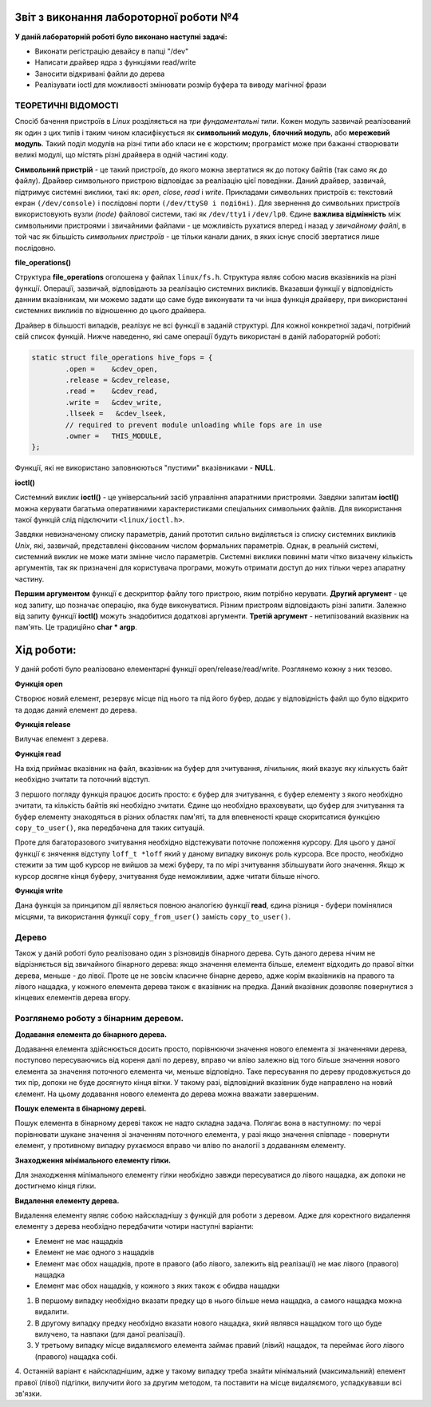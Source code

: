 Звіт з виконання лабороторної роботи №4
=============================================

**У даній лабораторній роботі було виконано наступні задачі:**

* Виконати регістрацію девайсу в папці "/dev"
* Написати драйвер ядра з функціями read/write
* Заносити відкривані файли до дерева
* Реалізувати ioctl для можливості змінювати розмір буфера та виводу магічної фрази

ТЕОРЕТИЧНІ ВІДОМОСТІ
-------

Спосіб бачення пристроїв в `Linux` розділяється на *три фундаментальні типи*. Кожен модуль зазвичай реалізований як один з цих типів 
і таким чином класифікується як **символьний модуль**, **блочний модуль**, або **мережевий модуль**. Такий поділ модулів на різні типи 
або класи не є жорстким; програміст може при бажанні створювати великі модулі, що містять різні драйвера в одній частині коду.

**Символьний пристрій** - це такий пристроїв, до якого можна звертатися як до потоку байтів (так само як до файлу). 
Драйвер символьного пристрою відповідає за реалізацію цієї поведінки. Даний драйвер, зазвичай,  підтримує системні виклики, 
такі як: *open*, *close*, *read* і *write*. Прикладами символьних пристроїв є: текстовий екран ``(/dev/console)`` і 
послідовні порти ``(/dev/ttyS0 і подібні)``. Для звернення до символьних пристроїв використовують вузли *(node)* файлової системи, 
такі як ``/dev/tty1`` і ``/dev/lp0``. Єдине **важлива відмінність** між символьними пристроями і звичайними файлами - це можливість 
рухатися вперед і назад у *звичайному файлі*, в той час як більшість *символьних пристроїв* - це тільки канали даних, в яких існує 
спосіб звертатися лише послідовно.

**file_operations()**


Структура **file_operations** оголошена у файлах ``linux/fs.h``.
Структура являє собою масив вказівників на різні функції. Операції, зазвичай, відповідають за реалізацію системних викликів. Вказавши 
функції у відповідність данним вказівникам, ми можемо задати що саме буде виконувати та чи інша функція драйверу, при використанні системних 
викликів по відношенню до цього драйвера.

Драйвер в більшості випадків, реалізує не всі функції в заданій структурі. Для кожної конкретної задачі, потрібний свій список функцій.
Нижче наведенно, які саме операції будуть використані в даній лабораторній роботі:

.. code-block:: c

	static struct file_operations hive_fops = {
		.open =    &cdev_open,
		.release = &cdev_release,
		.read =    &cdev_read,
		.write =   &cdev_write,
		.llseek =   &cdev_lseek,
		// required to prevent module unloading while fops are in use
		.owner =   THIS_MODULE,
	};

Функції, які не використано заповнюються "пустими" вказівниками - **NULL**.

**ioctl()**


Системний виклик **ioctl()** - це універсальний засіб управління апаратними пристроями.
Завдяки запитам **ioctl()** можна керувати багатьма оперативними характеристиками спеціальних символьних файлів.
Для використання такої функцій слід підключити ``<linux/ioctl.h>``.

.. code-block:: c
	int ioctl(int fd, int cmd, ...);

Завдяки невизначеному списку параметрів, даний прототип сильно виділяється із списку системних викликів *Unix*, які, зазвичай, 
представлені фіксованим числом формальних параметрів. Однак, в реальній системі, системний виклик не може мати змінне число параметрів.
Системні виклики повинні мати чітко визачену кількість аргументів, так як призначені для користувача програми, можуть отримати доступ 
до них тільки через апаратну частину.

**Першим аргументом** функції є дескриптор файлу того пристрою, яким потрібно керувати. **Другий аргумент** - це код запиту, що 
позначає операцію, яка буде виконуватися. Різним пристроям відповідають різні запити. Залежно від запиту функції **ioctl()** можуть 
знадобитися додаткові аргументи. **Третій аргумент** - нетипізований вказівник на пам'ять. Це традиційно **char * argp**.

**Хід роботи:**
========

У даній роботі було реалізовано елементарні функції open/release/read/write. Розглянемо кожну з них тезово.

**Функція open**


Створює новий елемент, резервує місце під нього та під його буфер, додає у відповідність файл що було відкрито та додає даний елемент до дерева.

**Функція release**

Вилучає елемент з дерева.

**Функція read**

На вхід приймає вказівник на файл, вказівник на буфер для зчитування, лічильник, який вказує яку кількусть байт необхідно зчитати та поточний відступ.

З першого погляду функція працює досить просто: є буфер для зчитування, є буфер елементу з якого необхідно зчитати, та кількість байтів 
які необхідно зчитати. Єдине що необхідно враховувати, що буфер для зчитування та буфер елементу знаходяться в різних областях пам'яті, 
та для впевненості краще скоритсатися функцією ``copy_to_user()``, яка передбачена для таких ситуацій.

Проте для багаторазового зчитування необхідно відстежувати поточне положення курсору. Для цього у даної функції є знячення відступу ``loff_t *loff`` 
який у даному випадку виконує роль курсора. Все просто, необхідно стежити за тим щоб курсор не вийшов за межі буферу, та по мірі зчитування 
збільшувати його значення. Якщо ж курсор досягне кінця буферу, зчитування буде неможливим, адже читати більше нічого.

**Функція write**

Дана функція за принципом дії являється повною аналогією функції **read**, єдина різниця - буфери помінялися місцями, та використання функції 
``copy_from_user()`` замість ``copy_to_user()``.

Дерево
-----

Також у даній роботі було реалізовано один з різновидів бінарного дерева. Суть даного дерева нічим не відрізняється від звичайного бінарного 
дерева: якщо значення елемента більше, 
елемент відходить до правої вітки дерева, меньше - до лівої. Проте це не зовсім класичне бінарне дерево, адже корім вказівників на правого 
та лівого нащадка, у кожного елемента дерева також є вказівник на предка. Даний вказівник дозволяє повернутися з кінцевих елементів дерева 
вгору.

Розглянемо роботу з бінарним деревом.
-----

**Додавання елемента до бінарного дерева.**

Додавання елемента здійснюється досить просто, порівнюючи значення нового елемента зі значеннями дерева, поступово пересуваючись від кореня 
далі по дереву, вправо чи вліво залежно від того більше значення нового елемента за значення поточного елемента чи, меньше відповідно. Таке 
пересування по дереву продовжується до тих пір, допоки не буде досягнуто кінця вітки. У такому разі, відповідний вказівник буде направлено 
на новий єлемент. На цьому додавання нового елемента до дерева можна вважати завершеним.

**Пошук елемента в бінарному дереві.**

Пошук елемента в бінарному дереві також не надто складна задача. Полягає вона в наступному: по черзі порівнювати шукане значення зі значенням 
поточного елемента, у разі якщо значення співпаде - повернути елемент, у противному випадку рухаємося вправо чи вліво по аналогії з додаванням елементу.

**Знаходження мінімального елементу гілки.**

Для знаходження мілімального елементу гілки необхідно завжди пересуватися до лівого нащадка, аж допоки не достигнемо кінця гілки.

**Видалення елементу дерева.**

Видалення елементу являє собою найскладнішу з функцій для роботи з деревом. Адже для коректного видалення елементу з дерева необхідно 
передбачити чотири наступні варіанти:

* Елемент не має нащадків
* Елемент не має одного з нащадків
* Елемент має обох нащадків, проте в правого (або лівого, залежить від реалізації) не має лівого (правого) нащадка 
* Елемент має обох нащадків, у кожного з яких також є обидва нащадки

1. В першому випадку необхідно вказати предку що в нього більше нема нащадка, а самого нащадка можна видалити.

2. В другому випадку предку необхідно вказати нового нащадка, який являвся нащадком того що буде вилучено, та навпаки (для даної реалізації).

3. У третьому випадку місце видаляємого елемента займає правий (лівий) нащадок, та переймає його лівого (правого) нащадка собі.

4. Останній варіант є найскладнішим, адже у такому випадку треба знайти мінімальний (максимальний) елемент правої (лівої) підгілки, вилучити 
його за другим методом, та поставити на місце видаляємого, успадкувавши всі зв'язки.




